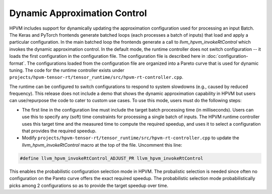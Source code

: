 Dynamic Approximation Control
---------------------------------------

HPVM includes support for dynamically updating the approximation configuration used for processing an input Batch.
The Keras and PyTorch frontends generate batched loops (each processes a batch of inputs)
that load and apply a particular configuration.
In the main batched loop the frontends generate a call to `llvm_hpvm_invokeRtControl`
which invokes the dynamic approximation control.
In the default mode, the runtime controller does not switch configuration -- it loads the first configuration in the configuration file.
The configuration file is described here in :doc:`configuration-format`.
The configurations loaded from the configuration file are organized into a Pareto curve
that is used for dynamic tuning.
The code for the runtime controller exists under
``projects/hpvm-tensor-rt/tensor_runtime/src/hpvm-rt-controller.cpp``.

The runtime can be configured to switch configurations to respond to system slowdowns
(e.g., caused by reduced frequency). 
This release does not include a demo that shows the dynamic approximation capability in HPVM
but users can use/repurpose the code to cater to custom use cases.
To use this mode, users must do the following steps:

* The first line in the configuration line must include the target batch processing time (in milliseconds).
  Users can use this to specify any (soft) time constraints for processing a single batch of inputs.
  The HPVM runtime controller uses this target time and the measured time to compute the required speedup,
  and uses it to select a configuration that provides the required speedup. 

* Modify ``projects/hpvm-tensor-rt/tensor_runtime/src/hpvm-rt-controller.cpp`` to update the 
  `llvm_hpvm_invokeRtControl` macro at the top of the file. Uncomment this line: 

.. code-block:: C++

    #define llvm_hpvm_invokeRtControl_ADJUST_PR llvm_hpvm_invokeRtControl

This enables the probabilistic configuration selection mode in HPVM.
The probalistic selection is needed since often no configuration on the Pareto curve offers the exact required speedup.
The probabilistic selection mode probabilistically picks among 2 configurations so as to provide the target speedup over time.
